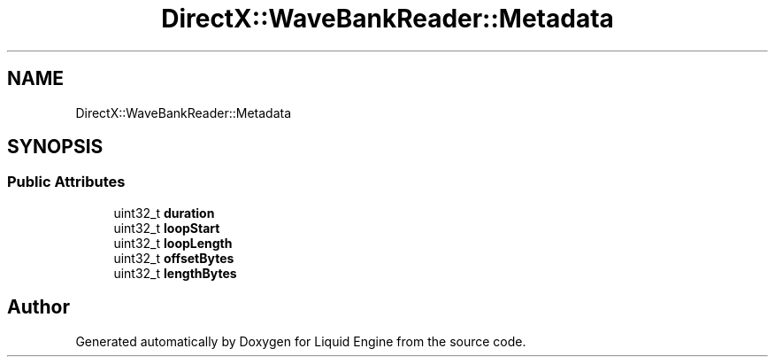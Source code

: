 .TH "DirectX::WaveBankReader::Metadata" 3 "Fri Aug 11 2023" "Liquid Engine" \" -*- nroff -*-
.ad l
.nh
.SH NAME
DirectX::WaveBankReader::Metadata
.SH SYNOPSIS
.br
.PP
.SS "Public Attributes"

.in +1c
.ti -1c
.RI "uint32_t \fBduration\fP"
.br
.ti -1c
.RI "uint32_t \fBloopStart\fP"
.br
.ti -1c
.RI "uint32_t \fBloopLength\fP"
.br
.ti -1c
.RI "uint32_t \fBoffsetBytes\fP"
.br
.ti -1c
.RI "uint32_t \fBlengthBytes\fP"
.br
.in -1c

.SH "Author"
.PP 
Generated automatically by Doxygen for Liquid Engine from the source code\&.

